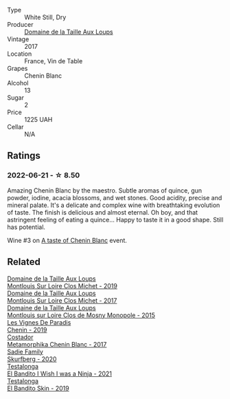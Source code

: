 #+attr_html: :class wine-main-image
[[file:/images/83/d90838-5e63-43af-abc5-f5fb482bc36f/2021-11-26-07-56-58-413ECF5C-A714-4E30-9173-CC549B874B94-1-105-c.webp]]

- Type :: White Still, Dry
- Producer :: [[barberry:/producers/461a005a-3007-46a9-8ab4-f716429379fa][Domaine de la Taille Aux Loups]]
- Vintage :: 2017
- Location :: France, Vin de Table
- Grapes :: Chenin Blanc
- Alcohol :: 13
- Sugar :: 2
- Price :: 1225 UAH
- Cellar :: N/A

** Ratings

*** 2022-06-21 - ☆ 8.50

Amazing Chenin Blanc by the maestro. Subtle aromas of quince, gun powder, iodine, acacia blossoms, and wet stones. Good acidity, precise and mineral palate. It's a delicate and complex wine with breathtaking evolution of taste. The finish is delicious and almost eternal. Oh boy, and that astringent feeling of eating a quince... Happy to taste it in a good shape. Still has potential.

Wine #3 on [[barberry:/posts/2022-06-21-chenin-blanc-tasting][A taste of Chenin Blanc]] event.

** Related

#+begin_export html
<div class="flex-container">
  <a class="flex-item flex-item-left" href="/wines/38f3bf0d-21eb-4214-a52a-259ffa5b8b7b.html">
    <img class="flex-bottle" src="/images/38/f3bf0d-21eb-4214-a52a-259ffa5b8b7b/2022-08-07-11-25-47-BA97EBD2-6F39-431B-8A91-0169F6889932-1-105-c.webp"></img>
    <section class="h">Domaine de la Taille Aux Loups</section>
    <section class="h text-bolder">Montlouis Sur Loire Clos Michet - 2019</section>
  </a>

  <a class="flex-item flex-item-right" href="/wines/52b83646-0cd4-49be-8356-f6d6ec7c7559.html">
    <img class="flex-bottle" src="/images/52/b83646-0cd4-49be-8356-f6d6ec7c7559/2021-08-25-23-27-35-0018144C-557E-41BB-A48E-2F567CAFAA21-1-102-o.webp"></img>
    <section class="h">Domaine de la Taille Aux Loups</section>
    <section class="h text-bolder">Montlouis Sur Loire Clos Michet - 2017</section>
  </a>

  <a class="flex-item flex-item-left" href="/wines/6ed306ab-8b06-4f38-a6a3-66c9181e9cb0.html">
    <img class="flex-bottle" src="/images/6e/d306ab-8b06-4f38-a6a3-66c9181e9cb0/2021-08-25-23-30-12-C64561F7-6264-4B20-A3D4-78C280634059-1-105-c.webp"></img>
    <section class="h">Domaine de la Taille Aux Loups</section>
    <section class="h text-bolder">Montlouis sur Loire Clos de Mosny Monopole - 2015</section>
  </a>

  <a class="flex-item flex-item-right" href="/wines/084f2900-816b-4687-bceb-9fe28995f7cc.html">
    <img class="flex-bottle" src="/images/08/4f2900-816b-4687-bceb-9fe28995f7cc/2022-05-08-16-14-07-C8EB9916-4DCA-4E14-81F1-C4A8C12D814D-1-102-o.webp"></img>
    <section class="h">Les Vignes De Paradis</section>
    <section class="h text-bolder">Chenin - 2019</section>
  </a>

  <a class="flex-item flex-item-left" href="/wines/0aa4db7d-22bc-4e3e-876a-1740b7cfe73f.html">
    <img class="flex-bottle" src="/images/0a/a4db7d-22bc-4e3e-876a-1740b7cfe73f/2022-05-08-16-07-29-56302E38-0D8B-4AEE-A7DC-10D011443159-1-102-o.webp"></img>
    <section class="h">Costador</section>
    <section class="h text-bolder">Metamorphika Chenin Blanc - 2017</section>
  </a>

  <a class="flex-item flex-item-right" href="/wines/9513b9da-ac70-472c-953a-7cd9e5946b47.html">
    <img class="flex-bottle" src="/images/95/13b9da-ac70-472c-953a-7cd9e5946b47/2022-01-16-11-33-02-F6419DC4-FF8B-4859-8032-237271A372EA-1-105-c.webp"></img>
    <section class="h">Sadie Family</section>
    <section class="h text-bolder">Skurfberg - 2020</section>
  </a>

  <a class="flex-item flex-item-left" href="/wines/a00de9a6-3e60-4ab4-8b81-279995809572.html">
    <img class="flex-bottle" src="/images/a0/0de9a6-3e60-4ab4-8b81-279995809572/2022-06-21-14-29-45-EB85A16C-F636-4B32-A6DE-208899B4AA1C-1-102-o.webp"></img>
    <section class="h">Testalonga</section>
    <section class="h text-bolder">El Bandito I Wish I was a Ninja - 2021</section>
  </a>

  <a class="flex-item flex-item-right" href="/wines/d38aadd5-6c84-40a0-93c9-8ff6b7468553.html">
    <img class="flex-bottle" src="/images/d3/8aadd5-6c84-40a0-93c9-8ff6b7468553/2022-06-21-14-31-39-C73B544C-2B9B-4113-B737-A75DE735090F-1-102-o.webp"></img>
    <section class="h">Testalonga</section>
    <section class="h text-bolder">El Bandito Skin - 2019</section>
  </a>

</div>
#+end_export
